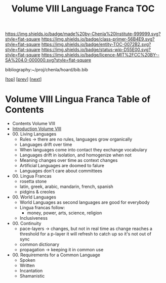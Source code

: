 #   -*- mode: org; fill-column: 60 -*-
#+STARTUP: showall
#+TITLE:   Volume VIII Language Franca  TOC

[[https://img.shields.io/badge/made%20by-Chenla%20Institute-999999.svg?style=flat-square]] 
[[https://img.shields.io/badge/class-primer-56B4E9.svg?style=flat-square]]
[[https://img.shields.io/badge/entity-TOC-0072B2.svg?style=flat-square]]
[[https://img.shields.io/badge/status-wip-D55E00.svg?style=flat-square]]
[[https://img.shields.io/badge/licence-MIT%2FCC%20BY--SA%204.0-000000.svg?style=flat-square]]

bibliography:~/proj/chenla/hoard/bib.bib

[[[../index.org][top]]] [[[../07/index.org][prev]]] [[[../09/index.org][next]]]

* Volume VIII Lingua Franca Table of Contents
:PROPERTIES:
:CUSTOM_ID:
:Name:     /home/deerpig/proj/chenla/warp/08/index.org
:Created:  2018-04-27T09:44@Prek Leap (11.642600N-104.919210W)
:ID:       0ef59390-eb19-45b7-8a2c-e7c47d5df52c
:VER:      578069164.717751302
:GEO:      48P-491193-1287029-15
:BXID:     proj:TFK5-3684
:Class:    primer
:Entity:   toc
:Status:   wip
:Licence:  MIT/CC BY-SA 4.0
:END:

  - Contents Volume VIII
  - [[./intro.org][Introduction Volume VIII]]
  - 00. Living Languages
    - Rules -> there are no rules, languages grow organically
    - Languages drift over time
    - When languages come into contact they exchange
      vocabulary
    - Languages drift in isolation, and homogenize when not
    - Meaning changes over time as context changes
    - Artificial Languages are doomed to falure
    - Languages don't care about committees
  - 00. Lingua Francas
    - rosetta stone
    - latin, greek, arabic, mandarin, french, spanish
    - pidgins & creoles
  - 00. World Languages
    - World Languages as second languages are good for
      everybody
    - Lingua francas follow:
      - money, power, arts, science, religion
    - Inclusiveness
  - 00. Continuity
    - pace-layers -> changes, but not in real time as change
                     reaches a threshold for a p-layer it will refresh to
                     catch up so it's not out of sync
    - common dictionary
    - propagation -> keeping it in common use
  - 00. Requirements for a Common Language
    - Spoken
    - Written
    - Incantation 
    - Shamanistic

 



